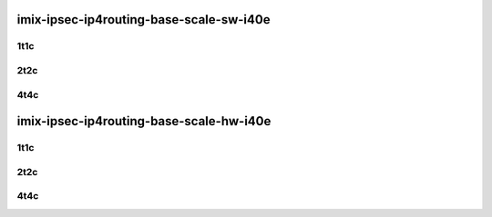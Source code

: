 imix-ipsec-ip4routing-base-scale-sw-i40e
----------------------------------------

..
    40ge2p1xl710-ethip4ipsec4tnlsw-ip4base-int-aes256gcm-mrr
    40ge2p1xl710-ethip4ipsec4tnlsw-ip4base-int-aes128cbc-hmac512sha-mrr
    40ge2p1xl710-ethip4ipsec1000tnlsw-ip4base-int-aes256gcm-mrr
    40ge2p1xl710-ethip4ipsec1000tnlsw-ip4base-int-aes128cbc-hmac512sha-mrr
    40ge2p1xl710-ethip4ipsec10000tnlsw-ip4base-int-aes256gcm-mrr
    40ge2p1xl710-ethip4ipsec10000tnlsw-ip4base-int-aes128cbc-hmac512sha-mrr

1t1c
````

.. raw:: html

    <a name="xl710-imix-1t1c-base-scale-int"></a>
    <center>
    Links to builds:
    <a href="https://packagecloud.io/app/fdio/master/search?dist=ubuntu%2Fbionic" target="_blank">vpp-ref</a>,
    <a href="https://jenkins.fd.io/view/csit/job/csit-vpp-perf-mrr-daily-master" target="_blank">csit-ref</a>
    <iframe width="1100" height="800" frameborder="0" scrolling="no" src="../_static/vpp/3n-hsw-xl710-imix-1t1c-ipsec-sw.html"></iframe>
    <p><br></p>
    </center>

2t2c
````

.. raw:: html

    <a name="xl710-imix-2t2c-base-scale-int"></a>
    <center>
    Links to builds:
    <a href="https://packagecloud.io/app/fdio/master/search?dist=ubuntu%2Fbionic" target="_blank">vpp-ref</a>,
    <a href="https://jenkins.fd.io/view/csit/job/csit-vpp-perf-mrr-daily-master" target="_blank">csit-ref</a>
    <iframe width="1100" height="800" frameborder="0" scrolling="no" src="../_static/vpp/3n-hsw-xl710-imix-2t2c-ipsec-sw.html"></iframe>
    <p><br></p>
    </center>

4t4c
````

.. raw:: html

    <a name="xl710-imix-4t4c-base-scale-int"></a>
    <center>
    Links to builds:
    <a href="https://packagecloud.io/app/fdio/master/search?dist=ubuntu%2Fbionic" target="_blank">vpp-ref</a>,
    <a href="https://jenkins.fd.io/view/csit/job/csit-vpp-perf-mrr-daily-master" target="_blank">csit-ref</a>
    <iframe width="1100" height="800" frameborder="0" scrolling="no" src="../_static/vpp/3n-hsw-xl710-imix-4t4c-ipsec-sw.html"></iframe>
    <p><br></p>
    </center>

imix-ipsec-ip4routing-base-scale-hw-i40e
----------------------------------------

..
    40ge2p1xl710-ethip4ipsec1tnlhw-ip4base-int-aes256gcm-mrr
    40ge2p1xl710-ethip4ipsec1tnlhw-ip4base-int-aes128cbc-hmac512sha-mrr
    40ge2p1xl710-ethip4ipsec1000tnlhw-ip4base-int-aes256gcm-mrr
    40ge2p1xl710-ethip4ipsec1000tnlhw-ip4base-int-aes128cbc-hmac512sha-mrr

1t1c
````

.. raw:: html

    <a name="xl710-imix-1t1c-base-scale-int"></a>
    <center>
    Links to builds:
    <a href="https://packagecloud.io/app/fdio/master/search?dist=ubuntu%2Fbionic" target="_blank">vpp-ref</a>,
    <a href="https://jenkins.fd.io/view/csit/job/csit-vpp-perf-mrr-daily-master" target="_blank">csit-ref</a>
    <iframe width="1100" height="800" frameborder="0" scrolling="no" src="../_static/vpp/3n-hsw-xl710-imix-1t1c-ipsec-hw.html"></iframe>
    <p><br></p>
    </center>

2t2c
````

.. raw:: html

    <a name="xl710-imix-2t2c-base-scale-int"></a>
    <center>
    Links to builds:
    <a href="https://packagecloud.io/app/fdio/master/search?dist=ubuntu%2Fbionic" target="_blank">vpp-ref</a>,
    <a href="https://jenkins.fd.io/view/csit/job/csit-vpp-perf-mrr-daily-master" target="_blank">csit-ref</a>
    <iframe width="1100" height="800" frameborder="0" scrolling="no" src="../_static/vpp/3n-hsw-xl710-imix-2t2c-ipsec-hw.html"></iframe>
    <p><br></p>
    </center>

4t4c
````

.. raw:: html

    <a name="xl710-imix-4t4c-base-scale-int"></a>
    <center>
    Links to builds:
    <a href="https://packagecloud.io/app/fdio/master/search?dist=ubuntu%2Fbionic" target="_blank">vpp-ref</a>,
    <a href="https://jenkins.fd.io/view/csit/job/csit-vpp-perf-mrr-daily-master" target="_blank">csit-ref</a>
    <iframe width="1100" height="800" frameborder="0" scrolling="no" src="../_static/vpp/3n-hsw-xl710-imix-4t4c-ipsec-hw.html"></iframe>
    <p><br></p>
    </center>
